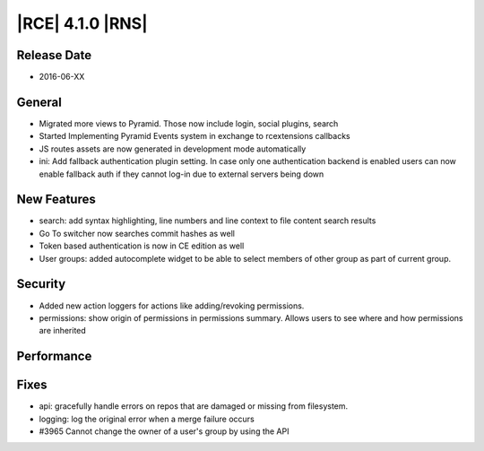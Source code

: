 |RCE| 4.1.0 |RNS|
-----------------

Release Date
^^^^^^^^^^^^

- 2016-06-XX

General
^^^^^^^

- Migrated more views to Pyramid. Those now include login, social plugins, search
- Started Implementing Pyramid Events system in exchange to rcextensions callbacks
- JS routes assets are now generated in development mode automatically
- ini: Add fallback authentication plugin setting. In case only one
  authentication backend is enabled users can now enable fallback auth if
  they cannot log-in due to external servers being down

New Features
^^^^^^^^^^^^

- search: add syntax highlighting, line numbers and line context to file
  content search results
- Go To switcher now searches commit hashes as well
- Token based authentication is now in CE edition as well
- User groups: added autocomplete widget to be able to select members of
  other group as part of current group.

Security
^^^^^^^^

- Added new action loggers for actions like adding/revoking permissions.
- permissions: show origin of permissions in permissions summary. Allows users
  to see where and how permissions are inherited

Performance
^^^^^^^^^^^



Fixes
^^^^^

- api: gracefully handle errors on repos that are damaged or missing
  from filesystem.
- logging: log the original error when a merge failure occurs
- #3965 Cannot change the owner of a user's group by using the API